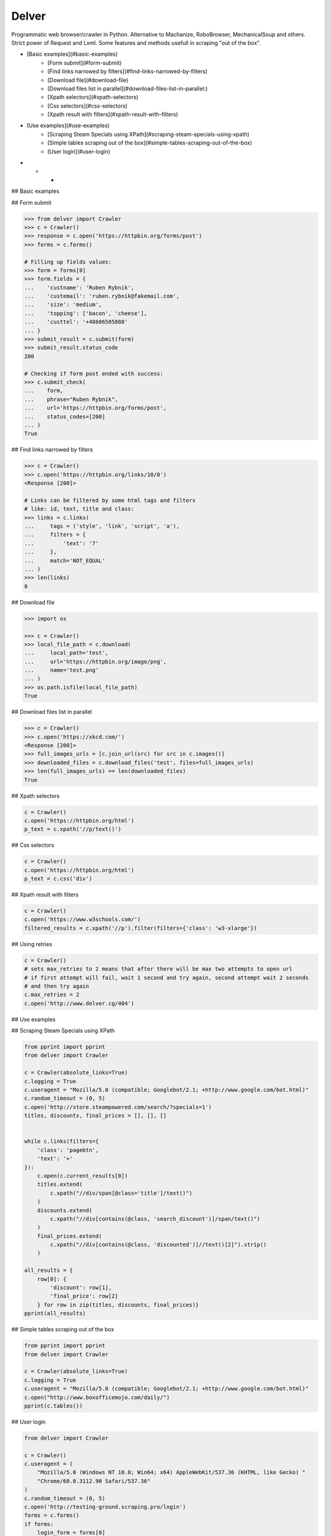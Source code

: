 Delver
========================

Programmatic web browser/crawler in Python. Alternative to Machanize, RoboBrowser, MechanicalSoup
and others. Strict power of Request and Lxml. Some features and methods usefull in scraping "out of the box".

- [Basic examples](#basic-examples)
    - [Form submit](#form-submit)
    - [Find links narrowed by filters](#find-links-narrowed-by-filters)
    - [Download file](#download-file)
    - [Download files list in parallel](#download-files-list-in-parallel:)
    - [Xpath selectors](#xpath-selectors)
    - [Css selectors](#css-selectors)
    - [Xpath result with filters](#xpath-result-with-filters)
- [Use examples](#use-examples)
    - [Scraping Steam Specials using XPath](#scraping-steam-specials-using-xpath)
    - [Simple tables scraping out of the box](#simple-tables-scraping-out-of-the-box)
    - [User login](#user-login)

- - -

## Basic examples


## Form submit

.. code-block:: python

        >>> from delver import Crawler
        >>> c = Crawler()
        >>> response = c.open('https://httpbin.org/forms/post')
        >>> forms = c.forms()

        # Filling up fields values:
        >>> form = forms[0]
        >>> form.fields = {
        ...    'custname': 'Ruben Rybnik',
        ...    'custemail': 'ruben.rybnik@fakemail.com',
        ...    'size': 'medium',
        ...    'topping': ['bacon', 'cheese'],
        ...    'custtel': '+48606505888'
        ... }
        >>> submit_result = c.submit(form)
        >>> submit_result.status_code
        200

        # Checking if form post ended with success:
        >>> c.submit_check(
        ...    form,
        ...    phrase="Ruben Rybnik",
        ...    url='https://httpbin.org/forms/post',
        ...    status_codes=[200]
        ... )
        True


## Find links narrowed by filters

.. code-block:: python

        >>> c = Crawler()
        >>> c.open('https://httpbin.org/links/10/0')
        <Response [200]>

        # Links can be filtered by some html tags and filters
        # like: id, text, title and class:
        >>> links = c.links(
        ...     tags = ('style', 'link', 'script', 'a'),
        ...     filters = {
        ...         'text': '7'
        ...     },
        ...     match='NOT_EQUAL'
        ... )
        >>> len(links)
        8


## Download file

.. code-block:: python

        >>> import os

        >>> c = Crawler()
        >>> local_file_path = c.download(
        ...     local_path='test',
        ...     url='https://httpbin.org/image/png',
        ...     name='test.png'
        ... )
        >>> os.path.isfile(local_file_path)
        True


## Download files list in parallel

.. code-block:: python

        >>> c = Crawler()
        >>> c.open('https://xkcd.com/')
        <Response [200]>
        >>> full_images_urls = [c.join_url(src) for src in c.images()]
        >>> downloaded_files = c.download_files('test', files=full_images_urls)
        >>> len(full_images_urls) == len(downloaded_files)
        True


## Xpath selectors

.. code-block:: python

        c = Crawler()
        c.open('https://httpbin.org/html')
        p_text = c.xpath('//p/text()')


## Css selectors

.. code-block:: python

        c = Crawler()
        c.open('https://httpbin.org/html')
        p_text = c.css('div')


## Xpath result with filters

.. code-block:: python

        c = Crawler()
        c.open('https://www.w3schools.com/')
        filtered_results = c.xpath('//p').filter(filters={'class': 'w3-xlarge'})


## Using retries

.. code-block:: python

        c = Crawler()
        # sets max_retries to 2 means that after there will be max two attempts to open url
        # if first attempt will fail, wait 1 second and try again, second attempt wait 2 seconds
        # and then try again
        c.max_retries = 2
        c.open('http://www.delver.cg/404')


## Use examples


## Scraping Steam Specials using XPath

.. code-block:: python

    from pprint import pprint
    from delver import Crawler

    c = Crawler(absolute_links=True)
    c.logging = True
    c.useragent = "Mozilla/5.0 (compatible; Googlebot/2.1; +http://www.google.com/bot.html)"
    c.random_timeout = (0, 5)
    c.open('http://store.steampowered.com/search/?specials=1')
    titles, discounts, final_prices = [], [], []


    while c.links(filters={
        'class': 'pagebtn',
        'text': '>'
    }):
        c.open(c.current_results[0])
        titles.extend(
            c.xpath("//div/span[@class='title']/text()")
        )
        discounts.extend(
            c.xpath("//div[contains(@class, 'search_discount')]/span/text()")
        )
        final_prices.extend(
            c.xpath("//div[contains(@class, 'discounted')]//text()[2]").strip()
        )

    all_results = {
        row[0]: {
            'discount': row[1],
            'final_price': row[2]
        } for row in zip(titles, discounts, final_prices)}
    pprint(all_results)


## Simple tables scraping out of the box

.. code-block:: python

    from pprint import pprint
    from delver import Crawler

    c = Crawler(absolute_links=True)
    c.logging = True
    c.useragent = "Mozilla/5.0 (compatible; Googlebot/2.1; +http://www.google.com/bot.html)"
    c.open("http://www.boxofficemojo.com/daily/")
    pprint(c.tables())


## User login

.. code-block:: python


    from delver import Crawler

    c = Crawler()
    c.useragent = (
        "Mozilla/5.0 (Windows NT 10.0; Win64; x64) AppleWebKit/537.36 (KHTML, like Gecko) "
        "Chrome/60.0.3112.90 Safari/537.36"
    )
    c.random_timeout = (0, 5)
    c.open('http://testing-ground.scraping.pro/login')
    forms = c.forms()
    if forms:
        login_form = forms[0]
        login_form.fields = {
            'usr': 'admin',
            'pwd': '12345'
        }
        c.submit(login_form)
        success_check = c.submit_check(
            login_form,
            phrase='WELCOME :)',
            status_codes=[200]
        )
        print(success_check)
